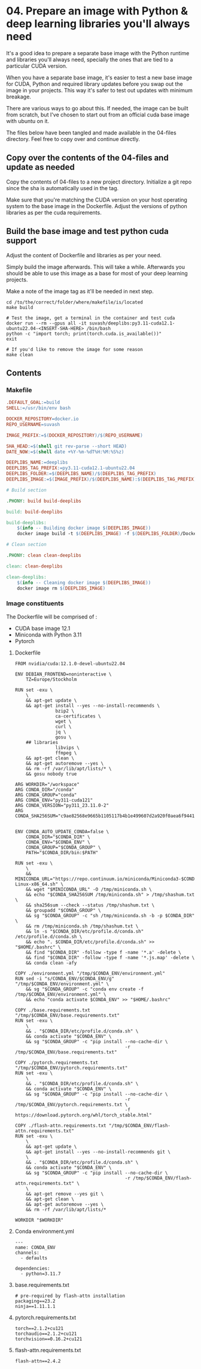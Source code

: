 * 04. Prepare an image with Python & deep learning libraries you'll always need

It's a good idea to prepare a separate base image with the Python runtime and libraries you'll always need, specially the ones that are tied to a particular CUDA version.

When you have a separate base image, it's easier to test a new base image for CUDA, Python and required library updates before you swap out the image in your projects. This way it's safer to test out updates with minimum breakage.

There are various ways to go about this. If needed, the image can be built from scratch, but I've chosen to start out from an official cuda base image with ubuntu on it.

The files below have been tangled and made available in the 04-files directory. Feel free to copy over and continue directly.

** Copy over the contents of the 04-files  and update as needed

Copy the contents of 04-files to a new project directory. Initialize a git repo since the sha is automatically used in the tag.

Make sure that you're matching the CUDA version on your host operating system to the base image in the Dockerfile. Adjust the versions of python libraries as per the cuda requirements.

** Build the base image and test python cuda support

Adjust the content of Dockerfile and libraries as per your need.

Simply build the image afterwards. This will take a while. Afterwards you should be able to use this image as a base for most of your deep learning projects.

Make a note of the image tag as it'll be needed in next step.

#+begin_src shell
  cd /to/the/correct/folder/where/makefile/is/located
  make build

  # Test the image, get a terminal in the container and test cuda
  docker run --rm --gpus all -it suvash/deeplibs:py3.11-cuda12.1-ubuntu22.04-<INSERT-SHA-HERE> /bin/bash
  python -c "import torch; print(torch.cuda.is_available())"
  exit

  # If you'd like to remove the image for some reason
  make clean
#+end_src


** Contents

*** Makefile

#+begin_src makefile :tangle ./04-files/Makefile
.DEFAULT_GOAL:=build
SHELL:=/usr/bin/env bash

DOCKER_REPOSITORY=docker.io
REPO_USERNAME=suvash

IMAGE_PREFIX:=$(DOCKER_REPOSITORY)/$(REPO_USERNAME)

SHA_HEAD:=$(shell git rev-parse --short HEAD)
DATE_NOW:=$(shell date +%Y-%m-%dT%H:%M:%S%z)

DEEPLIBS_NAME:=deeplibs
DEEPLIBS_TAG_PREFIX:=py3.11-cuda12.1-ubuntu22.04
DEEPLIBS_FOLDER:=$(DEEPLIBS_NAME)/$(DEEPLIBS_TAG_PREFIX)
DEEPLIBS_IMAGE:=$(IMAGE_PREFIX)/$(DEEPLIBS_NAME):$(DEEPLIBS_TAG_PREFIX)-$(SHA_HEAD)

# Build section

.PHONY: build build-deeplibs

build: build-deeplibs

build-deeplibs:
	$(info -- Building docker image $(DEEPLIBS_IMAGE))
	docker image build -t $(DEEPLIBS_IMAGE) -f $(DEEPLIBS_FOLDER)/Dockerfile $(DEEPLIBS_FOLDER)

# Clean section

.PHONY: clean clean-deeplibs

clean: clean-deeplibs

clean-deeplibs:
	$(info -- Cleaning docker image $(DEEPLIBS_IMAGE))
	docker image rm $(DEEPLIBS_IMAGE)
#+end_src

*** Image constituents


The Dockerfile will be comprised of :
+ CUDA base image 12.1
+ Miniconda with Python 3.11
+ Pytorch

**** Dockerfile

#+begin_src text :tangle ./04-files/deeplibs/py3.11-cuda12.1-ubuntu22.04/Dockerfile
  FROM nvidia/cuda:12.1.0-devel-ubuntu22.04

  ENV DEBIAN_FRONTEND=noninteractive \
      TZ=Europe/Stockholm

  RUN set -exu \
      \
      && apt-get update \
      && apt-get install --yes --no-install-recommends \
                 bzip2 \
                 ca-certificates \
                 wget \
                 curl \
                 jq \
                 gosu \
      ## libraries
                 libvips \
                 ffmpeg \
      && apt-get clean \
      && apt-get autoremove --yes \
      && rm -rf /var/lib/apt/lists/* \
      && gosu nobody true

  ARG WORKDIR="/workspace"
  ARG CONDA_DIR="/conda"
  ARG CONDA_GROUP="conda"
  ARG CONDA_ENV="py311-cuda121"
  ARG CONDA_VERSION="py311_23.11.0-2"
  ARG CONDA_SHA256SUM="c9ae82568e9665b1105117b4b1e499607d2a920f0aea6f94410e417a0eff1b9c"


  ENV CONDA_AUTO_UPDATE_CONDA=false \
      CONDA_DIR="$CONDA_DIR" \
      CONDA_ENV="$CONDA_ENV" \
      CONDA_GROUP="$CONDA_GROUP" \
      PATH="$CONDA_DIR/bin:$PATH"

  RUN set -exu \
      \
      && MINICONDA_URL="https://repo.continuum.io/miniconda/Miniconda3-$CONDA_VERSION-Linux-x86_64.sh" \
      && wget "$MINICONDA_URL" -O /tmp/miniconda.sh \
      && echo "$CONDA_SHA256SUM /tmp/miniconda.sh" > /tmp/shashum.txt \
      && sha256sum --check --status /tmp/shashum.txt \
      && groupadd "$CONDA_GROUP" \
      && sg "$CONDA_GROUP" -c "sh /tmp/miniconda.sh -b -p $CONDA_DIR" \
      && rm /tmp/miniconda.sh /tmp/shashum.txt \
      && ln -s "$CONDA_DIR/etc/profile.d/conda.sh" /etc/profile.d/conda.sh \
      && echo ". $CONDA_DIR/etc/profile.d/conda.sh" >> "$HOME/.bashrc" \
      && find "$CONDA_DIR" -follow -type f -name '*.a' -delete \
      && find "$CONDA_DIR" -follow -type f -name '*.js.map' -delete \
      && conda clean -afy

  COPY ./environment.yml "/tmp/$CONDA_ENV/environment.yml"
  RUN sed -i "s/CONDA_ENV/$CONDA_ENV/g" "/tmp/$CONDA_ENV/environment.yml" \
      && sg "$CONDA_GROUP" -c "conda env create -f /tmp/$CONDA_ENV/environment.yml" \
      && echo "conda activate $CONDA_ENV" >> "$HOME/.bashrc"

  COPY ./base.requirements.txt "/tmp/$CONDA_ENV/base.requirements.txt"
  RUN set -exu \
      \
      && . "$CONDA_DIR/etc/profile.d/conda.sh" \
      && conda activate "$CONDA_ENV" \
      && sg "$CONDA_GROUP" -c "pip install --no-cache-dir \
                                           -r /tmp/$CONDA_ENV/base.requirements.txt"

  COPY ./pytorch.requirements.txt "/tmp/$CONDA_ENV/pytorch.requirements.txt"
  RUN set -exu \
      \
      && . "$CONDA_DIR/etc/profile.d/conda.sh" \
      && conda activate "$CONDA_ENV" \
      && sg "$CONDA_GROUP" -c "pip install --no-cache-dir \
                                           -r /tmp/$CONDA_ENV/pytorch.requirements.txt \
                                           -f https://download.pytorch.org/whl/torch_stable.html"

  COPY ./flash-attn.requirements.txt "/tmp/$CONDA_ENV/flash-attn.requirements.txt"
  RUN set -exu \
      \
      && apt-get update \
      && apt-get install --yes --no-install-recommends git \
      \
      && . "$CONDA_DIR/etc/profile.d/conda.sh" \
      && conda activate "$CONDA_ENV" \
      && sg "$CONDA_GROUP" -c "pip install --no-cache-dir \
                                           -r /tmp/$CONDA_ENV/flash-attn.requirements.txt" \
      \
      && apt-get remove --yes git \
      && apt-get clean \
      && apt-get autoremove --yes \
      && rm -rf /var/lib/apt/lists/*

  WORKDIR "$WORKDIR"
#+end_src

**** Conda environment.yml

#+begin_src text :tangle ./04-files/deeplibs/py3.11-cuda12.1-ubuntu22.04/environment.yml
  ---
  name: CONDA_ENV
  channels:
    - defaults

  dependencies:
    - python=3.11.7
#+end_src

****  base.requirements.txt

#+begin_src text :tangle ./04-files/deeplibs/py3.11-cuda12.1-ubuntu22.04/base.requirements.txt
  # pre-required by flash-attn installation
  packaging==23.2
  ninja==1.11.1.1
#+end_src

****  pytorch.requirements.txt

#+begin_src text :tangle ./04-files/deeplibs/py3.11-cuda12.1-ubuntu22.04/pytorch.requirements.txt
  torch==2.1.2+cu121
  torchaudio==2.1.2+cu121
  torchvision==0.16.2+cu121
#+end_src

****  flash-attn.requirements.txt

#+begin_src text :tangle ./04-files/deeplibs/py3.11-cuda12.1-ubuntu22.04/flash-attn.requirements.txt
  flash-attn==2.4.2
#+end_src
